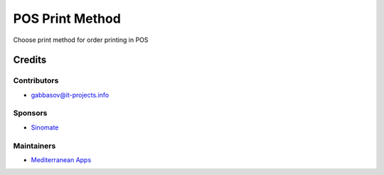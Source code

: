 ==================
 POS Print Method
==================

Сhoose print method for order printing in POS

Credits
=======

Contributors
------------
* gabbasov@it-projects.info

Sponsors
--------
* `Sinomate <http://sinomate.net/>`__

Maintainers
-----------
* `Mediterranean Apps <mediterranean.apps@gmail.com>`__


